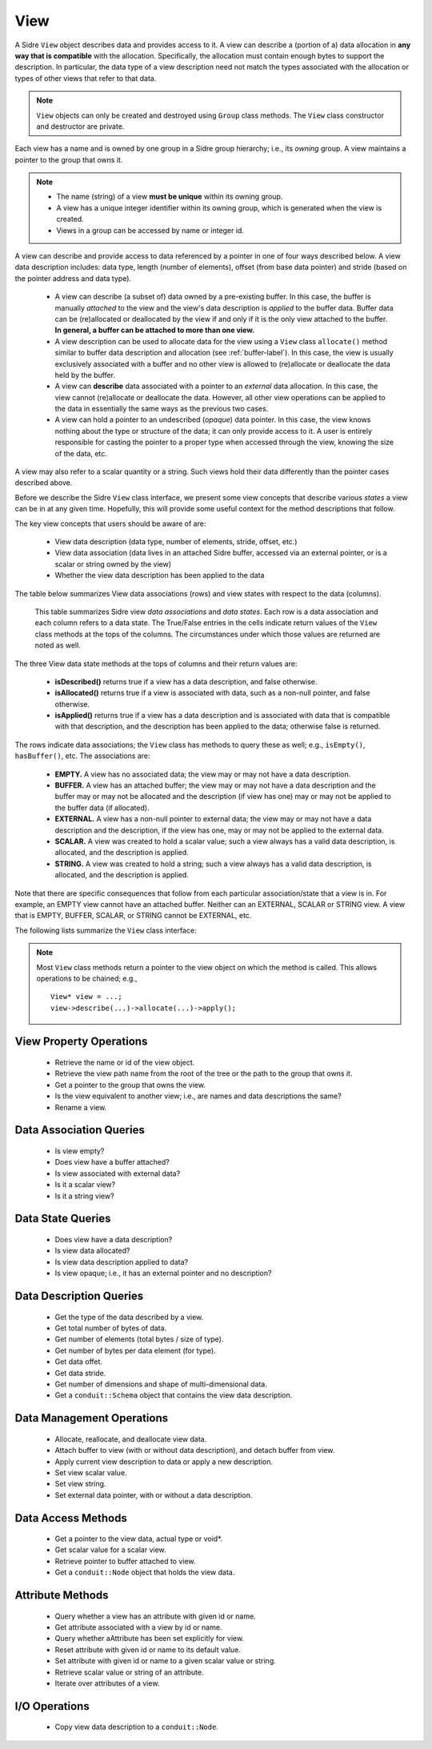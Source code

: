 .. ## Copyright (c) 2017-2021, Lawrence Livermore National Security, LLC and
.. ## other Axom Project Developers. See the top-level LICENSE file for details.
.. ##
.. ## SPDX-License-Identifier: (BSD-3-Clause)

.. _view-label:

==========
View
==========

A Sidre ``View`` object describes data and provides access to it. A view can 
describe a (portion of a) data allocation in **any way that is compatible** 
with the allocation. Specifically, the allocation must contain enough bytes 
to support the description. In particular, the data type of a view description 
need not match the types associated with the allocation or types of other views
that refer to that data.

.. note:: ``View`` objects can only be created and destroyed using ``Group``
          class methods. The ``View`` class constructor and destructor are 
          private.

Each view has a name and is owned by one group in a Sidre group hierarchy; i.e.,
its *owning* group. A view maintains a pointer to the group that owns it.

.. note:: * The name (string) of a view **must be unique** within its
            owning group.
          * A view has a unique integer identifier within its owning group, 
            which is generated when the view is created.
          * Views in a group can be accessed by name or integer id.

A view can describe and provide access to data referenced by a 
pointer in one of four ways described below. A view data description includes: 
data type, length (number of elements), offset (from base data pointer) and 
stride (based on the pointer address and data type). 

  * A view can describe (a subset of) data owned by a pre-existing buffer.
    In this case, the buffer is manually *attached* to the view and the
    view's data description is *applied* to the buffer data. Buffer data can be 
    (re)allocated or deallocated by the view if and only if it is the only 
    view attached to the buffer. **In general, a buffer can be attached
    to more than one view.**
  * A view description can be used to allocate data for the view using a 
    ``View`` class ``allocate()`` method similar to buffer data description 
    and allocation (see :ref:`buffer-label`). In this case, the view is 
    usually exclusively associated with a buffer and no other view is allowed 
    to (re)allocate or deallocate the data held by the buffer.
  * A view can **describe** data associated with a pointer to an *external* 
    data allocation. In this case, the view cannot (re)allocate or deallocate 
    the data. However, all other view operations can be applied to the data
    in essentially the same ways as the previous two cases.
  * A view can hold a pointer to an undescribed (*opaque*) data pointer. In 
    this case, the view knows nothing about the type or structure of the data; 
    it can only provide access to it. A user is entirely responsible for 
    casting the pointer to a proper type when accessed through the view, 
    knowing the size of the data, etc.

A view may also refer to a scalar quantity or a string. Such views hold their
data differently than the pointer cases described above.

Before we describe the Sidre ``View`` class interface, we present some view 
concepts that describe various *states* a view can be in at any given time. 
Hopefully, this will provide some useful context for the method descriptions 
that follow.

The key view concepts that users should be aware of are: 

  * View data description (data type, number of elements, stride, offset, etc.)
  * View data association (data lives in an attached Sidre buffer,
    accessed via an external pointer, or is a scalar or string owned by the 
    view)
  * Whether the view data description has been applied to the data

The table below summarizes View data associations (rows) and view states with 
respect to the data (columns).

.. figure:: figs/sidre-view-states.png

   This table summarizes Sidre view *data associations* and *data states*. 
   Each row is a data association and each column refers to a data state.
   The True/False entries in the cells indicate return values of the
   ``View`` class methods at the tops of the columns. The circumstances under 
   which those values are returned are noted as well.

The three View data state methods at the tops of columns and their return 
values are:

  * **isDescribed()** returns true if a view has a data description, and
    false otherwise.
  * **isAllocated()** returns true if a view is associated with data, such as
    a non-null pointer, and false otherwise.
  * **isApplied()** returns true if a view has a data description and is
    associated with data that is compatible with that description, and the 
    description has been applied to the data; otherwise false is returned.

The rows indicate data associations; the ``View`` class has methods to query
these as well; e.g., ``isEmpty()``, ``hasBuffer()``, etc. The associations are:

  * **EMPTY.** A view has no associated data; the view may or may not have
    a data description.
  * **BUFFER.** A view has an attached buffer; the view may or may not have 
    a data description and the buffer may or may not be allocated and the
    description (if view has one) may or may not be applied to the buffer data
    (if allocated).
  * **EXTERNAL.** A view has a non-null pointer to external data; the view
    may or may not have a data description and the description, if the view 
    has one, may or may not be applied to the external data.
  * **SCALAR.** A view was created to hold a scalar value; such a view always
    has a valid data description, is allocated, and the description is applied.
  * **STRING.** A view was created to hold a string; such a view always
    has a valid data description, is allocated, and the description is applied.

Note that there are specific consequences that follow from each particular
association/state that a view is in. For example, an EMPTY view cannot have an
attached buffer. Neither can an EXTERNAL, SCALAR or STRING view. A view that
is EMPTY, BUFFER, SCALAR, or STRING cannot be EXTERNAL, etc.

The following lists summarize the ``View`` class interface:

.. note:: Most ``View`` class methods return a pointer to the view object on 
          which the method is called. This allows operations to be chained; 
          e.g., ::

             View* view = ...;
             view->describe(...)->allocate(...)->apply(); 

.. _view-interface-label:

View Property Operations
-----------------------------

 * Retrieve the name or id of the view object.
 * Retrieve the view path name from the root of the tree or the path to the
   group that owns it.
 * Get a pointer to the group that owns the view.
 * Is the view equivalent to another view; i.e., are names and data descriptions
   the same?
 * Rename a view.

Data Association Queries
--------------------------

 * Is view empty?
 * Does view have a buffer attached?
 * Is view associated with external data?
 * Is it a scalar view?
 * Is it a string view?

Data State Queries
-------------------

 * Does view have a data description?
 * Is view data allocated?
 * Is view data description applied to data?
 * Is view opaque; i.e., it has an external pointer and no description?

Data Description Queries
--------------------------

 * Get the type of the data described by a view.
 * Get total number of bytes of data.
 * Get number of elements (total bytes / size of type).
 * Get number of bytes per data element (for type).
 * Get data offet.
 * Get data stride.
 * Get number of dimensions and shape of multi-dimensional data.
 * Get a ``conduit::Schema`` object that contains the view data description.

Data Management Operations
---------------------------

 * Allocate, reallocate, and deallocate view data.
 * Attach buffer to view (with or without data description), 
   and detach buffer from view.
 * Apply current view description to data or apply a new description.
 * Set view scalar value.
 * Set view string. 
 * Set external data pointer, with or without a data description. 

Data Access Methods
-----------------------

 * Get a pointer to the view data, actual type or void*.
 * Get scalar value for a scalar view.
 * Retrieve pointer to buffer attached to view.
 * Get a ``conduit::Node`` object that holds the view data.

Attribute Methods
-------------------

 * Query whether a view has an attribute with given id or name.
 * Get attribute associated with a view by id or name.
 * Query whether aAttribute has been set explicitly for view.
 * Reset attribute with given id or name to its default value.
 * Set attribute with given id or name to a given scalar value or string.
 * Retrieve scalar value or string of an attribute.
 * Iterate over attributes of a view.

I/O Operations
--------------
 
 * Copy view data description to a ``conduit::Node``.
